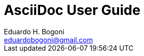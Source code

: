 AsciiDoc User Guide
===================
Eduardo H. Bogoni <eduardobogoni@gmail.com>
:Author Initials: EHB
:toc:
:icons:
:numbered:
:website: https://avm.esquiloazul.com.br
